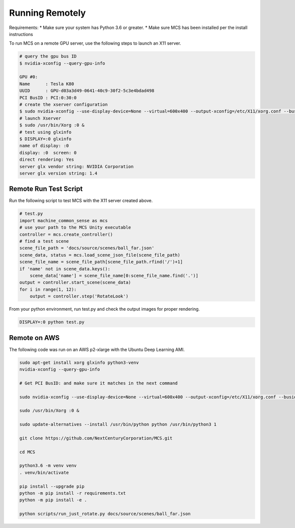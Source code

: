 Running Remotely
================

Requirements:
* Make sure your system has Python 3.6 or greater.
* Make sure MCS has been installed per the install instructions

To run MCS on a remote GPU server, use the following steps to launch an X11 server.

.. code-block:: console

    # query the gpu bus ID
    $ nvidia-xconfig --query-gpu-info

    GPU #0:
    Name      : Tesla K80
    UUID      : GPU-d03a3d49-0641-40c9-30f2-5c3e4bdad498
    PCI BusID : PCI:0:30:0
    # create the xserver configuration
    $ sudo nvidia-xconfig --use-display-device=None --virtual=600x400 --output-xconfig=/etc/X11/xorg.conf --busid=PCI:0:30:0
    # launch Xserver
    $ sudo /usr/bin/Xorg :0 &
    # test using glxinfo
    $ DISPLAY=:0 glxinfo
    name of display: :0
    display: :0  screen: 0
    direct rendering: Yes
    server glx vendor string: NVIDIA Corporation
    server glx version string: 1.4


Remote Run Test Script
----------------------

Run the following script to test MCS with the X11 server created above.

.. code-block:: python

    # test.py
    import machine_common_sense as mcs
    # use your path to the MCS Unity executable
    controller = mcs.create_controller()
    # find a test scene
    scene_file_path = 'docs/source/scenes/ball_far.json'
    scene_data, status = mcs.load_scene_json_file(scene_file_path)
    scene_file_name = scene_file_path[scene_file_path.rfind('/')+1]
    if 'name' not in scene_data.keys():
        scene_data['name'] = scene_file_name[0:scene_file_name.find('.')]
    output = controller.start_scene(scene_data)
    for i in range(1, 12):
        output = controller.step('RotateLook')

From your python environment, run test.py and check the output images for proper rendering.

.. code-block:: console

    DISPLAY=:0 python test.py

Remote on AWS 
-------------

The following code was run on an AWS p2-xlarge with the Ubuntu Deep Learning AMI.

.. code-block:: bash

    sudo apt-get install xorg glxinfo python3-venv
    nvidia-xconfig --query-gpu-info

    # Get PCI BusID: and make sure it matches in the next command

    sudo nvidia-xconfig --use-display-device=None --virtual=600x400 --output-xconfig=/etc/X11/xorg.conf --busid=PCI:0:30:0

    sudo /usr/bin/Xorg :0 &

    sudo update-alternatives --install /usr/bin/python python /usr/bin/python3 1

    git clone https://github.com/NextCenturyCorporation/MCS.git

    cd MCS

    python3.6 -m venv venv
    . venv/bin/activate

    pip install --upgrade pip
    python -m pip install -r requirements.txt
    python -m pip install -e .

    python scripts/run_just_rotate.py docs/source/scenes/ball_far.json

